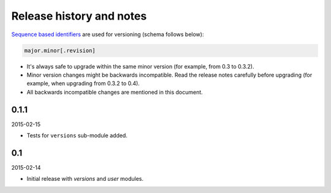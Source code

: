 Release history and notes
=====================================
`Sequence based identifiers
<http://en.wikipedia.org/wiki/Software_versioning#Sequence-based_identifiers>`_
are used for versioning (schema follows below):

.. code-block:: none

    major.minor[.revision]

- It's always safe to upgrade within the same minor version (for example, from
  0.3 to 0.3.2).
- Minor version changes might be backwards incompatible. Read the
  release notes carefully before upgrading (for example, when upgrading from
  0.3.2 to 0.4).
- All backwards incompatible changes are mentioned in this document.

0.1.1
-------------------------------------
2015-02-15

- Tests for ``versions`` sub-module added.

0.1
-------------------------------------
2015-02-14

- Initial release with `versions` and `user` modules.